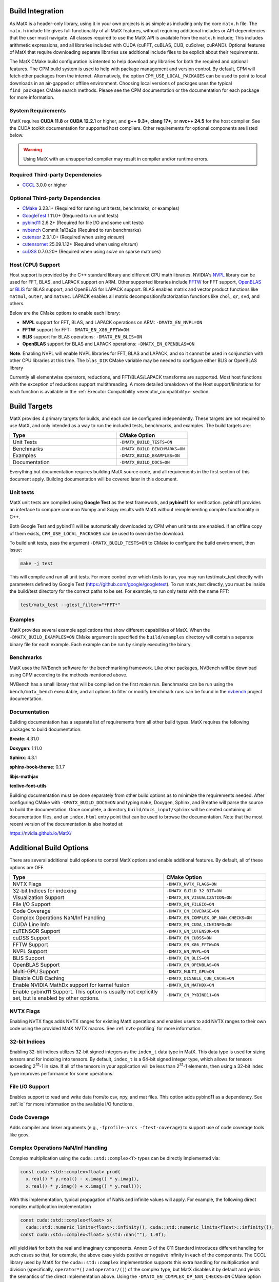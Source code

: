 .. _building:

Build Integration
=================

As MatX is a header-only library, using it in your own projects is as simple as including only the core ``matx.h`` file. 
The ``matx.h`` include file gives full functionality of all MatX features, without requiring additional includes or API 
dependencies that the user must navigate. All classes required to use the MatX API is available from the ``matx.h`` include;
This includes arithmetic expressions, and all libraries included with CUDA (cuFFT, cuBLAS, CUB, cuSolver, cuRAND). 
Optional features of MatX that require downloading separate libraries use additional include files to
be explicit about their requirements.

The MatX CMake build configuration is intented to help download any libraries for both the required and optional features.
The CPM build system is used to help with package management and version control. By default, CPM will fetch other packages
from the internet. Alternatively, the option ``CPM_USE_LOCAL_PACKAGES`` can be used to point to local downloads in an air-gapped
or offline environment. Choosing local versions of packages uses the typical ``find_packages`` CMake search methods. Please see 
the CPM documentation or the documentation for each package for more information.


System Requirements
-------------------
MatX requires **CUDA 11.8** or **CUDA 12.2.1** or higher, and **g++ 9.3+**, **clang 17+**, or **nvc++ 24.5** for the host compiler. See the CUDA toolkit documentation
for supported host compilers. Other requirements for optional components are listed below.

.. warning:: Using MatX with an unsupported compiler may result in compiler and/or runtime errors.

Required Third-party Dependencies
---------------------------------

- `CCCL <https://github.com/NVIDIA/cccl>`_ 3.0.0 or higher


Optional Third-party Dependencies
---------------------------------
- `CMake <https://cmake.org/>`_ 3.23.1+ (Required for running unit tests, benchmarks, or examples)
- `GoogleTest <https://github.com/google/googletest>`_ 1.11.0+ (Required to run unit tests)
- `pybind11 <https://github.com/pybind/pybind11>`_ 2.6.2+ (Required for file I/O and some unit tests)
- `nvbench <https://github.com/NVIDIA/nvbench>`_ Commit 1a13a2e (Required to run benchmarks)
- `cutensor <https://developer.nvidia.com/cutensor>`_ 2.3.1.0+ (Required when using `einsum`)
- `cutensornet <https://docs.nvidia.com/cuda/cuquantum/cutensornet>`_ 25.09.1.12+ (Required when using `einsum`)
- `cuDSS <https://developer.nvidia.com/cudss>`_ 0.7.0.20+ (Required when using `solve` on sparse matrices)

Host (CPU) Support
------------------
Host support is provided by the C++ standard library and different CPU math libraries. NVIDIA's NVPL_ library can
be used for FFT, BLAS, and LAPACK support on ARM. Other supported libraries include FFTW_ for FFT support, OpenBLAS_ or BLIS_
for BLAS support, and OpenBLAS for LAPACK support. BLAS enables matrix and vector product functions like ``matmul``, ``outer``,
and ``matvec``. LAPACK enables all matrix decomposition/factorization functions like ``chol``, ``qr``, ``svd``, and others.

Below are the CMake options to enable each library:

* **NVPL** support for FFT, BLAS, and LAPACK operations on ARM: ``-DMATX_EN_NVPL=ON``
* **FFTW** support for FFT: ``-DMATX_EN_X86_FFTW=ON``
* **BLIS** support for BLAS operations: ``-DMATX_EN_BLIS=ON``
* **OpenBLAS** support for BLAS and LAPACK operations: ``-DMATX_EN_OPENBLAS=ON``

**Note**: Enabling NVPL will enable NVPL libraries for FFT, BLAS and LAPACK, and so it cannot be used in conjunction with other CPU libraries
at this time. The ``blas_DIR`` CMake variable may be needed to configure either BLIS or OpenBLAS library

Currently all elementwise operators, reductions, and FFT/BLAS/LAPACK transforms are supported. Most host functions with
the exception of reductions support multithreading. A more detailed breakdown of the Host support/limitations for each function
is available in the :ref:`Executor Compatibility <executor_compatibility>` section.

.. _NVPL: https://developer.nvidia.com/nvpl
.. _OpenBLAS: https://www.openblas.net/
.. _FFTW: http://www.fftw.org/
.. _BLIS: https://github.com/flame/blis

Build Targets
=============
MatX provides 4 primary targets for builds, and each can be configured independently. These targets are not required to 
use MatX, and only intended as a way to run the included tests, benchmarks, and examples. The build targets are:

.. list-table::
  :widths: 60 40
  :header-rows: 1

  * - Type
    - CMake Option
  * - Unit Tests
    - ``-DMATX_BUILD_TESTS=ON`` 
  * - Benchmarks
    - ``-DMATX_BUILD_BENCHMARKS=ON`` 
  * - Examples
    - ``-DMATX_BUILD_EXAMPLES=ON`` 
  * - Documentation
    - ``-DMATX_BUILD_DOCS=ON``             

Everything but documentation requires building MatX source code, and all requirements in the first section of this document apply.
Building documentation will be covered later in this document.

Unit tests
----------
MatX unit tests are compiled using **Google Test** as the test framework, and **pybind11** for verification. pybind11 provides an interface
to compare common Numpy and Scipy results with MatX without reimplementing complex functionality in C++. 

Both Google Test and pybind11 will be automatically downloaded by CPM when unit tests are enabled. If an offline copy of them exists, 
``CPM_USE_LOCAL_PACKAGES`` can be used to override the download. 

To build unit tests, pass the argument ``-DMATX_BUILD_TESTS=ON`` to CMake to configure the build environment, then issue:

.. code-block:: shell

    make -j test

This will compile and run all unit tests. For more control over which tests to run, you may run test/matx_test directly with parameters 
defined by Google Test (https://github.com/google/googletest). To run matx_test directly, you must be inside the build/test directory 
for the correct paths to be set. For example, to run only tests with the name FFT:

.. code-block:: shell

    test/matx_test --gtest_filter="*FFT*"

Examples
--------

MatX provides several example applications that show different capabilities of MatX. When the ``-DMATX_BUILD_EXAMPLES=ON`` CMake argument
is specified the ``build/examples`` directory will contain a separate binary file for each example. Each example can be run by simply
executing the binary.


Benchmarks
----------
MatX uses the NVBench software for the benchmarking framework. Like other packages, NVBench will be download using CPM according to
the methods mentioned above.

NVBench has a small library that will be compiled on the first `make` run. Benchmarks can be run using the ``bench/matx_bench`` executable,
and all options to filter or modify benchmark runs can be found in the nvbench_ project documentation.

.. _nvbench: https://github.com/NVIDIA/nvbench


Documentation
-------------

Building documentation has a separate list of requirements from all other build types. MatX requires the following packages to build
documentation:

**Breate**: 4.31.0

**Doxygen**: 1.11.0

**Sphinx**: 4.3.1

**sphinx-book-theme**: 0.1.7

**libjs-mathjax**

**texlive-font-utils**

Building documentation must be done separately from other build options as to minimize the requirements needed. After configuring CMake with
``-DMATX_BUILD_DOCS=ON`` and typing ``make``, Doxygen, Sphinx, and Breathe will parse the source to build the documentation. Once complete, a 
directory ``build/docs_input/sphinx`` will be created containing all documentation files, and an ``index.html`` entry point that can be used
to browse the documentation. Note that the most recent version of the documentation is also hosted at:

https://nvidia.github.io/MatX/

Additional Build Options
========================

There are several additional build options to control MatX options and enable additional features.
By default, all of these options are OFF.

.. list-table::
  :widths: 60 40
  :header-rows: 1

  * - Type
    - CMake Option
  * - NVTX Flags
    - ``-DMATX_NVTX_FLAGS=ON``
  * - 32-bit Indices for indexing
    - ``-DMATX_BUILD_32_BIT=ON``
  * - Visualization Support
    - ``-DMATX_EN_VISUALIZATION=ON``    
  * - File I/O Support
    - ``-DMATX_EN_FILEIO=ON``
  * - Code Coverage
    - ``-DMATX_EN_COVERAGE=ON``
  * - Complex Operations NaN/Inf Handling
    - ``-DMATX_EN_COMPLEX_OP_NAN_CHECKS=ON``
  * - CUDA Line Info
    - ``-DMATX_EN_CUDA_LINEINFO=ON``
  * - cuTENSOR Support
    - ``-DMATX_EN_CUTENSOR=ON``
  * - cuDSS Support
    - ``-DMATX_EN_CUDSS=ON``
  * - FFTW Support
    - ``-DMATX_EN_X86_FFTW=ON``
  * - NVPL Support
    - ``-DMATX_EN_NVPL=ON``
  * - BLIS Support
    - ``-DMATX_EN_BLIS=ON``
  * - OpenBLAS Support
    - ``-DMATX_EN_OPENBLAS=ON``
  * - Multi-GPU Support
    - ``-DMATX_MULTI_GPU=ON``
  * - Disable CUB Caching
    - ``-DMATX_DISABLE_CUB_CACHE=ON``
  * - Enable NVIDIA MathDx support for kernel fusion
    - ``-DMATX_EN_MATHDX=ON``
  * - Enable pybind11 Support. This option is usually not explicitly set, but is enabled by other options.
    - ``-DMATX_EN_PYBIND11=ON``


NVTX Flags
----------

Enabling NVTX flags adds NVTX ranges for existing MatX operations and enables users to add NVTX ranges to their own code
using the provided MatX NVTX macros. See :ref:`nvtx-profiling` for more information.

32-bit Indices
--------------

Enabling 32-bit indices utilizes 32-bit signed integers as the ``index_t`` data type in MatX.
This data type is used for sizing tensors and for indexing into tensors. By default, ``index_t``
is a 64-bit signed integer type, which allows for tensors exceeding 2\ :sup:`31`-1 in size.
If all of the tensors in your application will be less than 2\ :sup:`31`-1 elements, then using
a 32-bit index type improves performance for some operations.

File I/O Support
----------------

Enables support to read and write data from/to csv, npy, and mat files.
This option adds pybind11 as a dependency. See :ref:`io` for more information on the available I/O functions.

Code Coverage
-------------

Adds compiler and linker arguments (e.g., ``-fprofile-arcs -ftest-coverage``) to support use of code coverage tools like gcov.

Complex Operations NaN/Inf Handling
-----------------------------------

Complex multiplication using the ``cuda::std::complex<T>`` types can be directly implemented via:

.. code-block:: cpp

  const cuda::std::complex<float> prod(
    x.real() * y.real() - x.imag() * y.imag(),
    x.real() * y.imag() + x.imag() * y.real());

With this implementation, typical propagation of NaNs and infinite values will apply. For example, the
following direct complex multiplication implementation

.. code-block:: cpp

  const cuda::std::complex<float> x(
    cuda::std::numeric_limits<float>::infinity(), cuda::std::numeric_limits<float>::infinity());
  const cuda::std::complex<float> y(std::nan(""), 1.0f);

will yield ``NaN`` for both the real and imaginary components.
Annex G of the C11 Standard introduces different handling for such cases so that, for example, the
above case yields positive or negative infinity in each of the components. The CCCL library used by MatX for
the ``cuda::std::complex`` implementation supports this extra handling for multiplication and division
(specifically, ``operator*()`` and ``operator/()``) of the complex type, but MatX disables it by default and
yields the semantics of the direct implementation above.
Using the ``-DMATX_EN_COMPLEX_OP_NAN_CHECKS=ON`` CMake option or otherwise defining the ``MATX_EN_COMPLEX_OP_NAN_CHECKS``
macro will enable these additional checks. Enabling this option introduces extra cost in complex multiplication and division.

CUDA Line Info
--------------

Using the ``-DMATX_EN_CUDA_LINEINFO=ON`` CMake command-line argument will enable CUDA kernel line information in the
produced libraries or executables. This is equivalent to using the ``-lineinfo`` option with NVCC. Line information is
useful when using the debugger or profiler (e.g., when using the ``--import-source=yes`` option with Nsight Compute).

cuTENSOR Support
----------------

Enabling cuTENSOR support will enable the use of cuTENSOR for tensor contractions. This is required when using the ``einsum`` operator.

cuDSS Support
-------------

Enabling cuDSS support will enable the use of cuDSS for sparse matrix operations. This is required when using the ``solve`` operator on sparse matrices.

FFTW Support
------------

Enabling FFTW support will enable the use of FFTW for FFT operations on the CPU. This is required for `fft` support on an x86 host.

NVPL Support
-------------

Enabling NVPL support will enable the use of NVPL for FFT, BLAS, and LAPACK operations on the NVIDIA CPUs (Grace, Vera). This is required for `fft`, `chol`, `qr`, `svd`, and other operations on an NVIDIA CPU host.

BLIS Support
------------

Enabling BLIS support will enable the use of BLIS for BLAS operations on the CPU. This is required for `matmul`, `outer`, and `matvec` operations on an x86 host.

OpenBLAS Support
-----------------

Enabling OpenBLAS support will enable the use of OpenBLAS for BLAS and LAPACK operations on the CPU. This is required for `chol`, `qr`, `svd`, and other operations on an x86 host.

JIT Preprocessing
------------------

Enabling JIT preprocessing will enable the use of JIT preprocessing for MatX operators. See :ref:`fusion` for more information.

Disable CUB Caching
--------------------

Enabling this option will disable the caching of CUB allocations. This is useful for debugging or profiling.

MathDx Support
--------------

Enabling MathDx support will enable the use of MathDx for CUDA kernel fusion. See :ref:`fusion` for more information.


MatX Library Linking
====================
MatX defaults to Hidden Visibility due to compile requirements from pybind (https://pybind11.readthedocs.io/en/stable/faq.html#someclass-declared-with-greater-visibility-than-the-type-of-its-field-someclass-member-wattributes). 
Hidden Visibility hides symbols from the C++ linker, and will prevent a user from accessing functions from other translation units. If inheriting the MatX Build system, this will also prevent user-space symbols from being enabled, which may be a problem for multi-library or resource projects intended 
to be linked by later users. Visibility settings can be changed in the user's build environment, or specific symbols can be enabled through the C++ visibility support features (https://gcc.gnu.org/wiki/Visibility).


MatX in Offline Environments
============================
The MatX build system and CPM provide an easy-to-use mechanism to build projects using MatX in computing environments that do not have access to the internet. 
As described earlier, CPM provides a convenient mechanism to identify and locally cache all of the required third-party dependencies, which can 
then be packaged and delivered to offline systems manually. It is easy to package a build of MatX in preparation of deployment to closed area, all you need is 
an internet-enabled computer to prepare your package. The steps below outline the process for preparing your package, compressing it for transfer to your system,
and building on the offline system.

- Clone the MatX repository on an internet-enabled environment (this does not need to be identical to the deployment environment, but is simpler if it is / can build MatX)

  .. code-block:: shell

    git clone git@github.com:NVIDIA/MatX.git


- Determine the location you would like to build the CPM cache at, and export the variable.

  .. code-block:: shell

    export CPM_SOURCE_CACHE $HOME_ONLINE/matx_cpm_cache
    
- Build MatX with the build options required by your project, following the steps outlined above

- TAR and Compress the CPM cache for easy transport

  .. code-block:: shell

    tar -czvf matx_cache_VERS_NUM_.tar.gz $HOME_ONLINE/matx_cpm_cache
    
- Transfer MatX Source code and CPM cache to your offline system 

- Uncompress your cache TAR in a location available while building MatX

  .. code-block:: shell

    tar -xvf matx_cache_VERS_NUM_.tar.gz  $HOME_OFFLINE
    
- Export the CPM_SOURCE_CACHE to your environment before building MatX

  .. code-block:: shell

    export CPM_SOURCE_CACHE $HOME_OFFLINE/matx_cpm_cache

    
- Build your MatX project per your standard process, CPM will automatically use the cache



